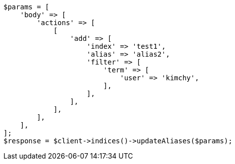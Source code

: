 // indices/aliases.asciidoc:320

[source, php]
----
$params = [
    'body' => [
        'actions' => [
            [
                'add' => [
                    'index' => 'test1',
                    'alias' => 'alias2',
                    'filter' => [
                        'term' => [
                            'user' => 'kimchy',
                        ],
                    ],
                ],
            ],
        ],
    ],
];
$response = $client->indices()->updateAliases($params);
----
